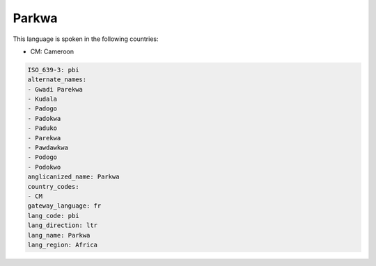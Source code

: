 .. _pbi:

Parkwa
======

This language is spoken in the following countries:

* CM: Cameroon

.. code-block:: yaml

    ISO_639-3: pbi
    alternate_names:
    - Gwadi Parekwa
    - Kudala
    - Padogo
    - Padokwa
    - Paduko
    - Parekwa
    - Pawdawkwa
    - Podogo
    - Podokwo
    anglicanized_name: Parkwa
    country_codes:
    - CM
    gateway_language: fr
    lang_code: pbi
    lang_direction: ltr
    lang_name: Parkwa
    lang_region: Africa
    
